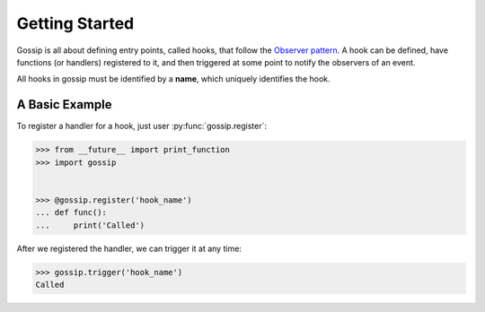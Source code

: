 Getting Started
===============

Gossip is all about defining entry points, called hooks, that follow the `Observer pattern <http://en.wikipedia.org/wiki/Observer_pattern>`_. A hook can be defined, have functions (or handlers) registered to it, and then triggered at some point to notify the observers of an event. 

All hooks in gossip must be identified by a **name**, which uniquely identifies the hook.

A Basic Example
---------------

To register a handler for a hook, just user :py:func:`gossip.register`:

.. code-block:: python

		>>> from __future__ import print_function
		>>> import gossip
		
		
		>>> @gossip.register('hook_name')
		... def func():
		...     print('Called')

After we registered the handler, we can trigger it at any time:

.. code-block:: python

		>>> gossip.trigger('hook_name')
		Called


